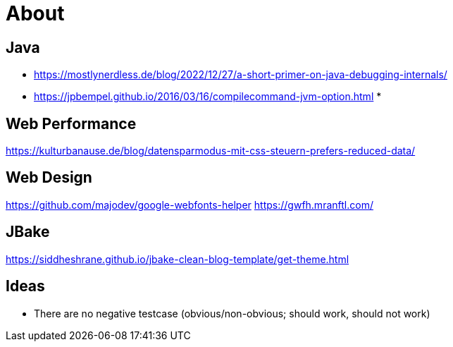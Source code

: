 = About
:jbake-type: page
:jbake-status: published
:jbake-tags: links, readings
:description: More interesting sites, links, documents, and more in regards to the topics Java, performance, and testing.
:idprefix:

== Java
* https://mostlynerdless.de/blog/2022/12/27/a-short-primer-on-java-debugging-internals/
* https://jpbempel.github.io/2016/03/16/compilecommand-jvm-option.html
*

== Web Performance
https://kulturbanause.de/blog/datensparmodus-mit-css-steuern-prefers-reduced-data/

== Web Design
https://github.com/majodev/google-webfonts-helper
https://gwfh.mranftl.com/

== JBake
https://siddheshrane.github.io/jbake-clean-blog-template/get-theme.html

== Ideas
* There are no negative testcase (obvious/non-obvious; should work, should not work)
